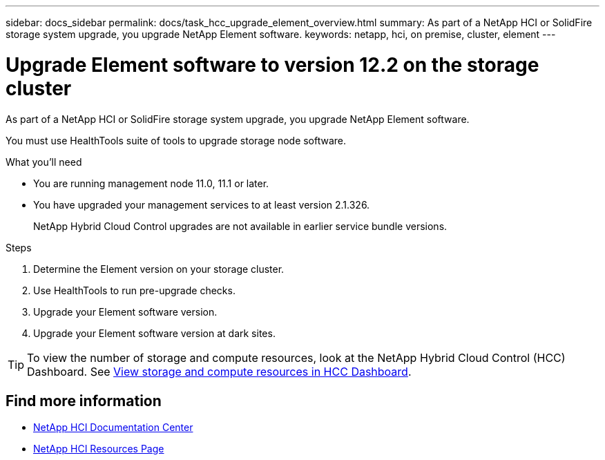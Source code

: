 ---
sidebar: docs_sidebar
permalink: docs/task_hcc_upgrade_element_overview.html
summary: As part of a NetApp HCI or SolidFire storage system upgrade, you upgrade NetApp Element software.
keywords: netapp, hci, on premise, cluster, element
---

= Upgrade Element software to version 12.2 on the storage cluster

:hardbreaks:
:nofooter:
:icons: font
:linkattrs:
:imagesdir: ../media/

[.lead]
As part of a NetApp HCI or SolidFire storage system upgrade, you upgrade NetApp Element software.

You must use HealthTools suite of tools to upgrade storage node software.

.What you'll need

* You are running management node 11.0, 11.1 or later.
* You have upgraded your management services to at least version 2.1.326.
+
NetApp Hybrid Cloud Control upgrades are not available in earlier service bundle versions.


.Steps

. Determine the Element version on your storage cluster.
. Use HealthTools to run pre-upgrade checks.
. Upgrade your Element software version.
. Upgrade your Element software version at dark sites.


TIP: To view the number of storage and compute resources, look at the NetApp Hybrid Cloud Control (HCC) Dashboard. See link:task_hcc_dashboard.html[View storage and compute resources in HCC Dashboard].


[discrete]
== Find more information

* https://docs.netapp.com/hci/index.jsp[NetApp HCI Documentation Center^]
* https://docs.netapp.com/us-en/documentation/hci.aspx[NetApp HCI Resources Page^]
